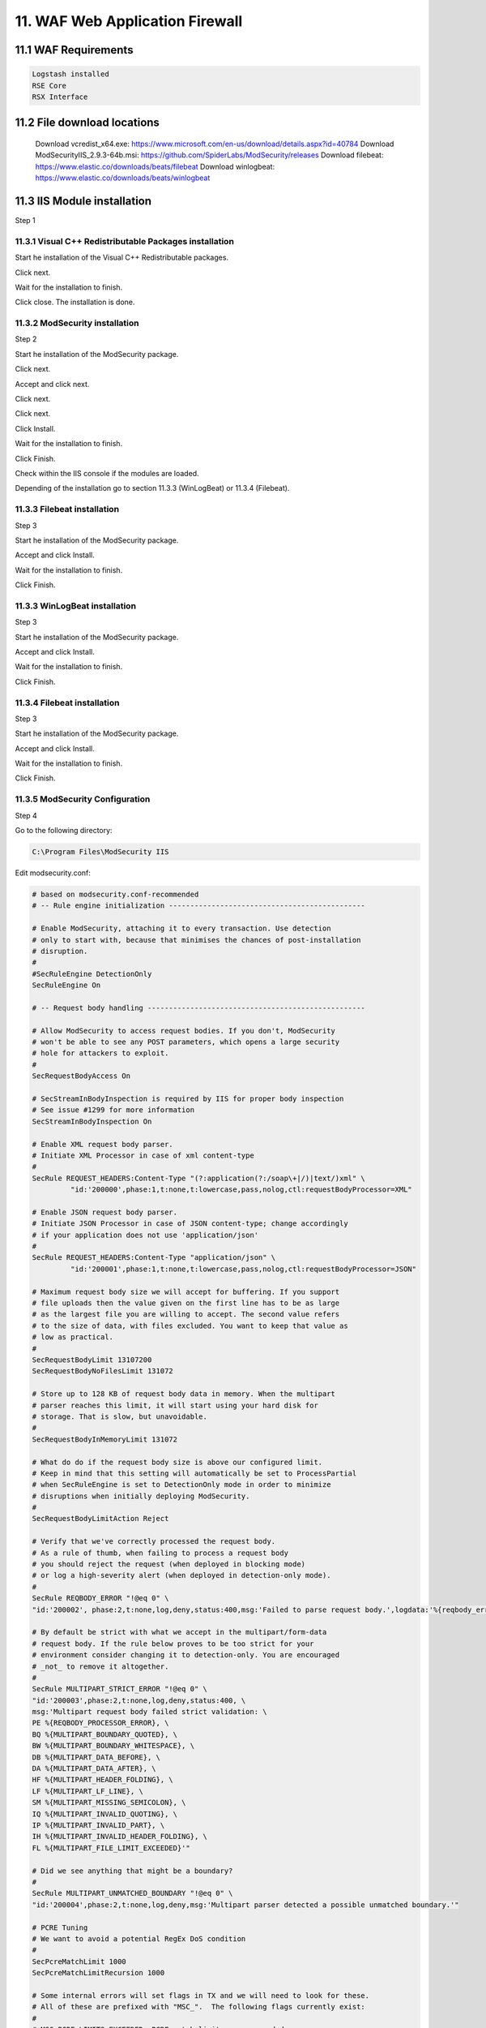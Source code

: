 11. WAF Web Application Firewall
================================

.. _WAF:

11.1 WAF Requirements
---------------------

.. code-block:: console

   Logstash installed
   RSE Core
   RSX Interface

11.2 File download locations
----------------------------

   Download vcredist_x64.exe: https://www.microsoft.com/en-us/download/details.aspx?id=40784
   Download ModSecurityIIS_2.9.3-64b.msi: https://github.com/SpiderLabs/ModSecurity/releases
   Download filebeat: https://www.elastic.co/downloads/beats/filebeat
   Download winlogbeat: https://www.elastic.co/downloads/beats/winlogbeat
   
11.3 IIS Module installation
----------------------------

Step 1

11.3.1 Visual C++ Redistributable Packages installation
^^^^^^^^^^^^^^^^^^^^^^^^^^^^^^^^^^^^^^^^^^^^^^^^^^^^^^^

Start he installation of the Visual C++ Redistributable packages.

.. image:: https://github.com/tslenter/RS/blob/main/doc/images/WAF/MVB/1.png?raw=true
   :width: 300
   :align: center
   :alt: image 1

Click next.

.. image:: https://github.com/tslenter/RS/blob/main/doc/images/WAF/MVB/2.png?raw=true
   :width: 300
   :align: center
   :alt: image 1
   
Wait for the installation to finish.

.. image:: https://github.com/tslenter/RS/blob/main/doc/images/WAF/MVB/3.png?raw=true
   :width: 300
   :align: center
   :alt: image 1
   
Click close. The installation is done.

11.3.2 ModSecurity installation
^^^^^^^^^^^^^^^^^^^^^^^^^^^^^^^

Step 2

Start he installation of the ModSecurity package.

.. image:: https://github.com/tslenter/RS/blob/main/doc/images/WAF/MODSEC/1.png?raw=true
   :width: 300
   :align: center
   :alt: image 1

Click next.

.. image:: https://github.com/tslenter/RS/blob/main/doc/images/WAF/MODSEC/2.png?raw=true
   :width: 300
   :align: center
   :alt: image 1
   
Accept and click next.

.. image:: https://github.com/tslenter/RS/blob/main/doc/images/WAF/MODSEC/3.png?raw=true
   :width: 300
   :align: center
   :alt: image 1
   
Click next.

.. image:: https://github.com/tslenter/RS/blob/main/doc/images/WAF/MODSEC/4.png?raw=true
   :width: 300
   :align: center
   :alt: image 1
   
Click next.

.. image:: https://github.com/tslenter/RS/blob/main/doc/images/WAF/MODSEC/5.png?raw=true
   :width: 300
   :align: center
   :alt: image 1
   
Click Install.

.. image:: https://github.com/tslenter/RS/blob/main/doc/images/WAF/MODSEC/6.png?raw=true
   :width: 300
   :align: center
   :alt: image 1
   
Wait for the installation to finish.

.. image:: https://github.com/tslenter/RS/blob/main/doc/images/WAF/MODSEC/7.png?raw=true
   :width: 300
   :align: center
   :alt: image 1
   
Click Finish.

.. image:: https://github.com/tslenter/RS/blob/main/doc/images/WAF/MODSEC/8.png?raw=true
   :width: 300
   :align: center
   :alt: image 1
   
Check within the IIS console if the modules are loaded.

Depending of the installation go to section 11.3.3 (WinLogBeat) or 11.3.4 (Filebeat).

11.3.3 Filebeat installation
^^^^^^^^^^^^^^^^^^^^^^^^^^^^

Step 3

Start he installation of the ModSecurity package.

.. image:: https://github.com/tslenter/RS/blob/main/doc/images/WAF/FileBeat/1.png?raw=true
   :width: 300
   :align: center
   :alt: image 1

Accept and click Install.

.. image:: https://github.com/tslenter/RS/blob/main/doc/images/WAF/FileBeat/2.png?raw=true
   :width: 300
   :align: center
   :alt: image 1
   
Wait for the installation to finish.

.. image:: https://github.com/tslenter/RS/blob/main/doc/images/WAF/FileBeat/3.png?raw=true
   :width: 300
   :align: center
   :alt: image 1
   
Click Finish.

11.3.3 WinLogBeat installation
^^^^^^^^^^^^^^^^^^^^^^^^^^^^^^

Step 3

Start he installation of the ModSecurity package.

.. image:: https://github.com/tslenter/RS/blob/main/doc/images/WAF/WinLogBeat/1.png?raw=true
   :width: 300
   :align: center
   :alt: image 1

Accept and click Install.

.. image:: https://github.com/tslenter/RS/blob/main/doc/images/WAF/WinLogBeat/2.png?raw=true
   :width: 300
   :align: center
   :alt: image 1
   
Wait for the installation to finish.

.. image:: https://github.com/tslenter/RS/blob/main/doc/images/WAF/WinLogBeat/3.png?raw=true
   :width: 300
   :align: center
   :alt: image 1
   
Click Finish.

11.3.4 Filebeat installation
^^^^^^^^^^^^^^^^^^^^^^^^^^^^

Step 3

Start he installation of the ModSecurity package.

.. image:: https://github.com/tslenter/RS/blob/main/doc/images/WAF/FileBeat/1.png?raw=true
   :width: 300
   :align: center
   :alt: image 1

Accept and click Install.

.. image:: https://github.com/tslenter/RS/blob/main/doc/images/WAF/FileBeat/2.png?raw=true
   :width: 300
   :align: center
   :alt: image 1
   
Wait for the installation to finish.

.. image:: https://github.com/tslenter/RS/blob/main/doc/images/WAF/FileBeat/3.png?raw=true
   :width: 300
   :align: center
   :alt: image 1
   
Click Finish.

11.3.5 ModSecurity Configuration
^^^^^^^^^^^^^^^^^^^^^^^^^^^^^^^^

Step 4

Go to the following directory:

.. code-block:: console
   
   C:\Program Files\ModSecurity IIS

Edit modsecurity.conf:

.. code-block:: console

   # based on modsecurity.conf-recommended
   # -- Rule engine initialization ----------------------------------------------

   # Enable ModSecurity, attaching it to every transaction. Use detection
   # only to start with, because that minimises the chances of post-installation
   # disruption.
   #
   #SecRuleEngine DetectionOnly
   SecRuleEngine On

   # -- Request body handling ---------------------------------------------------

   # Allow ModSecurity to access request bodies. If you don't, ModSecurity
   # won't be able to see any POST parameters, which opens a large security
   # hole for attackers to exploit.
   #
   SecRequestBodyAccess On

   # SecStreamInBodyInspection is required by IIS for proper body inspection
   # See issue #1299 for more information
   SecStreamInBodyInspection On

   # Enable XML request body parser.
   # Initiate XML Processor in case of xml content-type
   #
   SecRule REQUEST_HEADERS:Content-Type "(?:application(?:/soap\+|/)|text/)xml" \
	    "id:'200000',phase:1,t:none,t:lowercase,pass,nolog,ctl:requestBodyProcessor=XML"

   # Enable JSON request body parser.
   # Initiate JSON Processor in case of JSON content-type; change accordingly
   # if your application does not use 'application/json'
   #
   SecRule REQUEST_HEADERS:Content-Type "application/json" \
	    "id:'200001',phase:1,t:none,t:lowercase,pass,nolog,ctl:requestBodyProcessor=JSON"

   # Maximum request body size we will accept for buffering. If you support
   # file uploads then the value given on the first line has to be as large
   # as the largest file you are willing to accept. The second value refers
   # to the size of data, with files excluded. You want to keep that value as
   # low as practical.
   #
   SecRequestBodyLimit 13107200
   SecRequestBodyNoFilesLimit 131072

   # Store up to 128 KB of request body data in memory. When the multipart
   # parser reaches this limit, it will start using your hard disk for
   # storage. That is slow, but unavoidable.
   #
   SecRequestBodyInMemoryLimit 131072

   # What do do if the request body size is above our configured limit.
   # Keep in mind that this setting will automatically be set to ProcessPartial
   # when SecRuleEngine is set to DetectionOnly mode in order to minimize
   # disruptions when initially deploying ModSecurity.
   #
   SecRequestBodyLimitAction Reject

   # Verify that we've correctly processed the request body.
   # As a rule of thumb, when failing to process a request body
   # you should reject the request (when deployed in blocking mode)
   # or log a high-severity alert (when deployed in detection-only mode).
   #
   SecRule REQBODY_ERROR "!@eq 0" \
   "id:'200002', phase:2,t:none,log,deny,status:400,msg:'Failed to parse request body.',logdata:'%{reqbody_error_msg}',severity:2"

   # By default be strict with what we accept in the multipart/form-data
   # request body. If the rule below proves to be too strict for your
   # environment consider changing it to detection-only. You are encouraged
   # _not_ to remove it altogether.
   #
   SecRule MULTIPART_STRICT_ERROR "!@eq 0" \
   "id:'200003',phase:2,t:none,log,deny,status:400, \
   msg:'Multipart request body failed strict validation: \
   PE %{REQBODY_PROCESSOR_ERROR}, \
   BQ %{MULTIPART_BOUNDARY_QUOTED}, \
   BW %{MULTIPART_BOUNDARY_WHITESPACE}, \
   DB %{MULTIPART_DATA_BEFORE}, \
   DA %{MULTIPART_DATA_AFTER}, \
   HF %{MULTIPART_HEADER_FOLDING}, \
   LF %{MULTIPART_LF_LINE}, \
   SM %{MULTIPART_MISSING_SEMICOLON}, \
   IQ %{MULTIPART_INVALID_QUOTING}, \
   IP %{MULTIPART_INVALID_PART}, \
   IH %{MULTIPART_INVALID_HEADER_FOLDING}, \
   FL %{MULTIPART_FILE_LIMIT_EXCEEDED}'"

   # Did we see anything that might be a boundary?
   #
   SecRule MULTIPART_UNMATCHED_BOUNDARY "!@eq 0" \
   "id:'200004',phase:2,t:none,log,deny,msg:'Multipart parser detected a possible unmatched boundary.'"

   # PCRE Tuning
   # We want to avoid a potential RegEx DoS condition
   #
   SecPcreMatchLimit 1000
   SecPcreMatchLimitRecursion 1000

   # Some internal errors will set flags in TX and we will need to look for these.
   # All of these are prefixed with "MSC_".  The following flags currently exist:
   #
   # MSC_PCRE_LIMITS_EXCEEDED: PCRE match limits were exceeded.
   #
   SecRule TX:/^MSC_/ "!@streq 0" \
		   "id:'200005',phase:2,t:none,deny,msg:'ModSecurity internal error flagged: %{MATCHED_VAR_NAME}'"


   # -- Response body handling --------------------------------------------------

   # Allow ModSecurity to access response bodies. 
   # You should have this directive enabled in order to identify errors
   # and data leakage issues.
   # 
   # Do keep in mind that enabling this directive does increases both
   # memory consumption and response latency.
   #
   SecResponseBodyAccess On

   # Which response MIME types do you want to inspect? You should adjust the
   # configuration below to catch documents but avoid static files
   # (e.g., images and archives).
   #
   SecResponseBodyMimeType text/plain text/html text/xml

   # Buffer response bodies of up to 512 KB in length.
   SecResponseBodyLimit 524288

   # What happens when we encounter a response body larger than the configured
   # limit? By default, we process what we have and let the rest through.
   # That's somewhat less secure, but does not break any legitimate pages.
   #
   SecResponseBodyLimitAction ProcessPartial

   # -- Filesystem configuration ------------------------------------------------

   # The location where ModSecurity stores temporary files (for example, when
   # it needs to handle a file upload that is larger than the configured limit).
   # 
   # This default setting is chosen due to all systems have /tmp available however, 
   # this is less than ideal. It is recommended that you specify a location that's private.
   #
   SecTmpDir c:\inetpub\temp\

   # The location where ModSecurity will keep its persistent data.  This default setting 
   # is chosen due to all systems have /tmp available however, it
   # too should be updated to a place that other users can't access.
   #
   SecDataDir c:\inetpub\temp\

   # -- File uploads handling configuration -------------------------------------

   # The location where ModSecurity stores intercepted uploaded files. This
   # location must be private to ModSecurity. You don't want other users on
   # the server to access the files, do you?
   #
   #SecUploadDir c:\inetpub\temp\

   # By default, only keep the files that were determined to be unusual
   # in some way (by an external inspection script). For this to work you
   # will also need at least one file inspection rule.
   #
   #SecUploadKeepFiles RelevantOnly

   # Uploaded files are by default created with permissions that do not allow
   # any other user to access them. You may need to relax that if you want to
   # interface ModSecurity to an external program (e.g., an anti-virus).
   #
   #SecUploadFileMode 0600

   # -- Debug log configuration -------------------------------------------------

   # The default debug log configuration is to duplicate the error, warning
   # and notice messages from the error log.
   #
   #SecDebugLog c:\inetpub\temp\debug.log
   #SecDebugLogLevel 3

   # -- Audit log configuration -------------------------------------------------

   # Log the transactions that are marked by a rule, as well as those that
   # trigger a server error (determined by a 5xx or 4xx, excluding 404,  
   # level response status codes).
   #
   SecAuditEngine RelevantOnly
   SecAuditLogRelevantStatus "^(?:5|4(?!04))"

   # Log everything we know about a transaction.
   SecAuditLogParts ABIJDEFHZ
   SecAuditLogFormat JSON

   # Use a single file for logging. This is much easier to look at, but
   # assumes that you will use the audit log only ocassionally.
   #
   SecAuditLogType Serial
   SecAuditLog D:\MOD-Security_LOG\modsec_audit.log

   # Specify the path for concurrent audit logging.
   SecAuditLogStorageDir C:\MOD-Security_LOG

   # -- Miscellaneous -----------------------------------------------------------

   # Use the most commonly used application/x-www-form-urlencoded parameter
   # separator. There's probably only one application somewhere that uses
   # something else so don't expect to change this value.
   #
   SecArgumentSeparator &

   # Settle on version 0 (zero) cookies, as that is what most applications
   # use. Using an incorrect cookie version may open your installation to
   # evasion attacks (against the rules that examine named cookies).
   #
   SecCookieFormat 0

   # Specify your Unicode Code Point.
   # This mapping is used by the t:urlDecodeUni transformation function
   # to properly map encoded data to your language. Properly setting
   # these directives helps to reduce false positives and negatives.
   #
   SecUnicodeMapFile unicode.mapping 20127

   # Improve the quality of ModSecurity by sharing information about your
   # current ModSecurity version and dependencies versions.
   # The following information will be shared: ModSecurity version,
   # Web Server version, APR version, PCRE version, Lua version, Libxml2
   # version, Anonymous unique id for host.
   SecStatusEngine On

Edit crs-setup.conf.example (Optional):

Add to set a paranoia level:

.. code-block:: console

   SecAction \
     "id:900000,\
      phase:1,\
      nolog,\
      pass,\
      t:none,\
      setvar:tx.paranoia_level=2"

Greate the folowing directory:

.. code-block:: console

   C:\MOD-Security_LOG

Run:

.. code-block:: console

   cacls C:\inetpub\temp /e /p IIS_IUSRS:f
   cacls C:\MOD-Security_LOG /e /p IIS_IUSRS:f


